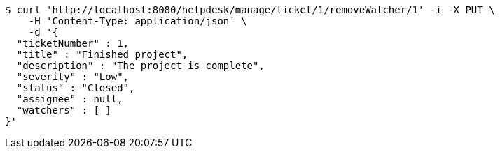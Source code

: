[source,bash]
----
$ curl 'http://localhost:8080/helpdesk/manage/ticket/1/removeWatcher/1' -i -X PUT \
    -H 'Content-Type: application/json' \
    -d '{
  "ticketNumber" : 1,
  "title" : "Finished project",
  "description" : "The project is complete",
  "severity" : "Low",
  "status" : "Closed",
  "assignee" : null,
  "watchers" : [ ]
}'
----